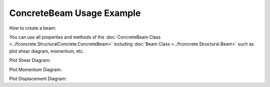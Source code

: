 ConcreteBeam Usage Example
==========================


How to create a beam:

.. ipython:: python

    import fconcrete as fc

    n1 = fc.Node.SimpleSupport(x=0)
    n2 = fc.Node.SimpleSupport(x=250)
    n3 = fc.Node.SimpleSupport(x=500)

    f1 = fc.Load.UniformDistributedLoad(-0.1, x_begin=0, x_end=250)
    f2 = fc.Load.UniformDistributedLoad(-0.3, x_begin=250, x_end=500)

    section = fc.Rectangle(12, 25)
    material = fc.Material(E=10**6, poisson=1, alpha=1)

    beam_element_1 = fc.BeamElement([n1, n2], section, material)
    beam_element_2 = fc.BeamElement([n2, n3], section, material)

    beam = fc.Beam(loads=[f1, f2], beam_elements=[beam_element_1, beam_element_2])

You can use all properties and methods of the :doc:`ConcreteBeam Class <../fconcrete.StructuralConcrete.ConcreteBeam>` including :doc:`Beam Class <../fconcrete.Structural.Beam>` such as plot shear diagram, momentum, etc.

Plot Shear Diagram:

.. ipython:: python

    @savefig plotShearDiagram.png
    beam.plotShearDiagram()

Plot Momentum Diagram:

.. ipython:: python

    @savefig plotMomentumDiagram.png
    beam.plotMomentumDiagram()

Plot Displacement Diagram:

.. ipython:: python

    @savefig plotDisplacementDiagram.png
    beam.plotDisplacementDiagram()
